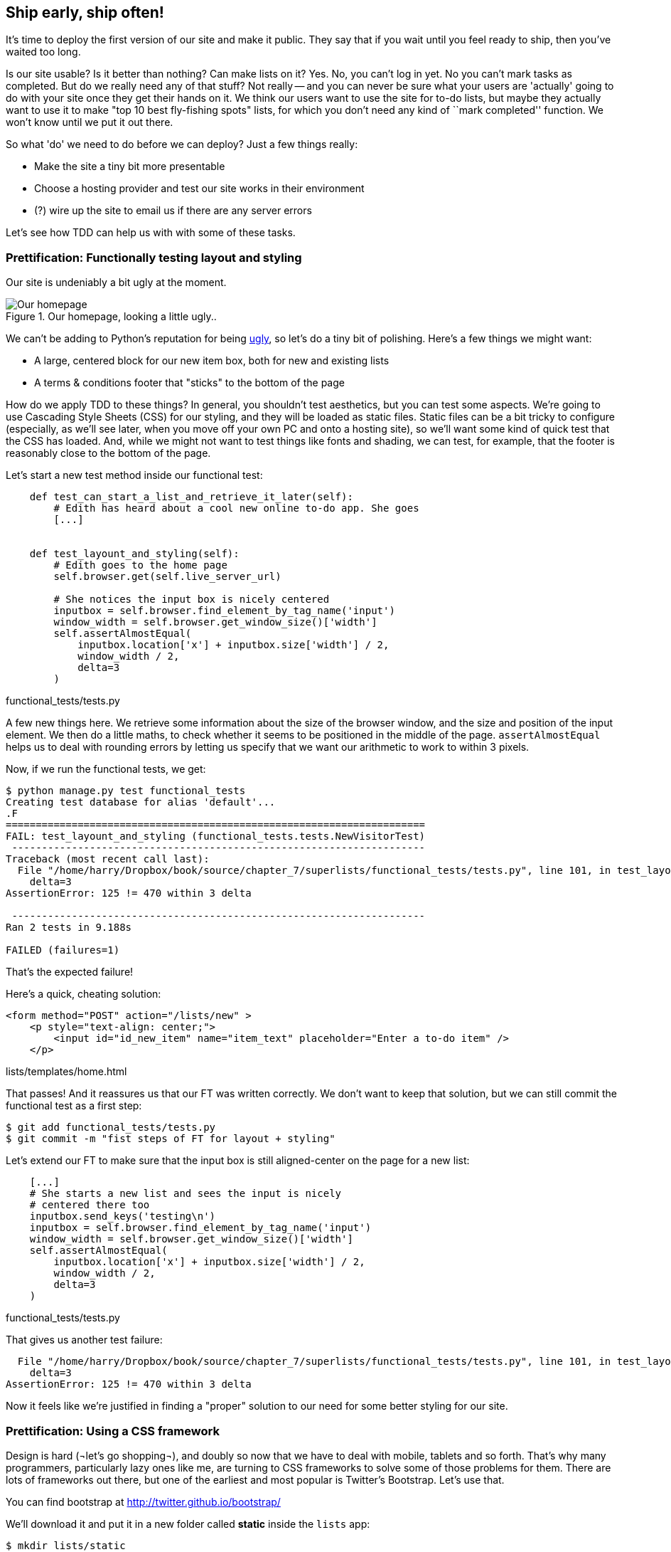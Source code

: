 Ship early, ship often!
-----------------------

It's time to deploy the first version of our site and make it public.  They say
that if you wait until you feel ready to ship, then you've waited too long.

Is our site usable?  Is it better than nothing? Can make lists on it? Yes.
No, you can't log in yet.  No you can't mark tasks as completed.  But do we
really need any of that stuff? Not really -- and you can never be sure what
your users are 'actually' going to do with your site once they get their 
hands on it. We think our users want to use the site for to-do lists, but maybe
they actually want to use it to make "top 10 best fly-fishing spots" lists, for
which you don't need any kind of ``mark completed'' function. We won't know
until we put it out there.

So what 'do' we need to do before we can deploy?  Just a few things really:

* Make the site a tiny bit more presentable
* Choose a hosting provider and test our site works in their environment
* (?) wire up the site to email us if there are any server errors

Let's see how TDD can help us with with some of these tasks.

Prettification: Functionally testing layout and styling
~~~~~~~~~~~~~~~~~~~~~~~~~~~~~~~~~~~~~~~~~~~~~~~~~~~~~~~

Our site is undeniably a bit ugly at the moment.  

.Our homepage, looking a little ugly..
image::images/ugly_homepage_screenshot.png[Our homepage, looking a little ugly]

We can't be adding to Python's reputation for being
http://grokcode.com/746/dear-python-why-are-you-so-ugly/[ugly],
so let's do a tiny bit of polishing.  Here's a few things we might want:

* A large, centered block for our new item box, both for new and existing lists
* A terms & conditions footer that "sticks" to the bottom of the page

How do we apply TDD to these things?  In general, you shouldn't test
aesthetics, but you can test some aspects.  We're going to use Cascading Style
Sheets (CSS) for our styling, and they will be loaded as static files.  Static
files can be a bit tricky to configure (especially, as we'll see later, when
you move off your own PC and onto a hosting site), so we'll want some kind of
quick test that the CSS has loaded.  And, while we might not want to test
things like fonts and shading, we can test, for example, that the footer is
reasonably close to the bottom of the page.

Let's start a new test method inside our functional test:

[source,python]
----
    def test_can_start_a_list_and_retrieve_it_later(self):
        # Edith has heard about a cool new online to-do app. She goes
        [...]


    def test_layount_and_styling(self):
        # Edith goes to the home page
        self.browser.get(self.live_server_url)

        # She notices the input box is nicely centered
        inputbox = self.browser.find_element_by_tag_name('input')
        window_width = self.browser.get_window_size()['width']
        self.assertAlmostEqual(
            inputbox.location['x'] + inputbox.size['width'] / 2,
            window_width / 2,
            delta=3
        )
----
[role="caption"]
functional_tests/tests.py

A few new things here.  We retrieve some information about the size of the
browser window, and the size and position of the input element.  We then
do a little maths, to check whether it seems to be positioned in the middle
of the page.  `assertAlmostEqual` helps us to deal with rounding errors by
letting us specify that we want our arithmetic to work to within 3 pixels.

Now, if we run the functional tests, we get:

----
$ python manage.py test functional_tests
Creating test database for alias 'default'...
.F
======================================================================
FAIL: test_layount_and_styling (functional_tests.tests.NewVisitorTest)
 ---------------------------------------------------------------------
Traceback (most recent call last):
  File "/home/harry/Dropbox/book/source/chapter_7/superlists/functional_tests/tests.py", line 101, in test_layount_and_styling
    delta=3
AssertionError: 125 != 470 within 3 delta

 ---------------------------------------------------------------------
Ran 2 tests in 9.188s

FAILED (failures=1)
----

That's the expected failure!

Here's a quick, cheating solution:


[source,html]
----
<form method="POST" action="/lists/new" >
    <p style="text-align: center;">
        <input id="id_new_item" name="item_text" placeholder="Enter a to-do item" />
    </p>
----
[role="caption"]
lists/templates/home.html

That passes!  And it reassures us that our FT was written correctly.  We don't 
want to keep that solution, but we can still commit the functional test as 
a first step:

----
$ git add functional_tests/tests.py
$ git commit -m "fist steps of FT for layout + styling"
----

Let's extend our FT to make sure that the input box is still aligned-center on
the page for a new list:

[source,python]
----
    [...]
    # She starts a new list and sees the input is nicely
    # centered there too
    inputbox.send_keys('testing\n')
    inputbox = self.browser.find_element_by_tag_name('input')
    window_width = self.browser.get_window_size()['width']
    self.assertAlmostEqual(
        inputbox.location['x'] + inputbox.size['width'] / 2,
        window_width / 2,
        delta=3
    )
----
[role="caption"]
functional_tests/tests.py

That gives us another test failure:

----
  File "/home/harry/Dropbox/book/source/chapter_7/superlists/functional_tests/tests.py", line 101, in test_layount_and_styling
    delta=3
AssertionError: 125 != 470 within 3 delta
----

Now it feels like we're justified in finding a "proper" solution to our need
for some better styling for our site.

Prettification: Using a CSS framework
~~~~~~~~~~~~~~~~~~~~~~~~~~~~~~~~~~~~~

Design is hard (¬let's go shopping¬), and doubly so now that we have to deal
with mobile, tablets and so forth.  That's why many programmers, particularly 
lazy ones like me, are turning to CSS frameworks to solve some of those
problems for them.  There are lots of frameworks out there, but one of the 
earliest and most popular is Twitter's Bootstrap.  Let's use that.

You can find bootstrap at http://twitter.github.io/bootstrap/ 

We'll download it and put it in a new folder called *static* inside the `lists`
app:

----
$ mkdir lists/static
$ wget http://twitter.github.io/bootstrap/assets/bootstrap.zip
$ mv bootstrap.zip lists/static/
$ cd lists/static/
$ unzip bootstrap.zip 
$ rm bootstrap.zip 
----

NOTE: on Windows, you may not have `wget` and `unzip`, but I'm sure you can figure
out how to download bootstrap and unzip it into the 'lists/static' folder.

Our directory tree will end up looking like this:

----
.
├── database.sqlite
├── functional_tests
│   ├── __init__.py
│   ├── models.py
│   └── tests.py
├── lists
│   ├── __init__.py
│   ├── models.py
│   ├── static
│   │   └── bootstrap
│   │       ├── css
│   │       │   ├── bootstrap.css
│   │       │   ├── bootstrap.min.css
│   │       │   ├── bootstrap-responsive.css
│   │       │   └── bootstrap-responsive.min.css
│   │       ├── img
│   │       │   ├── glyphicons-halflings.png
│   │       │   └── glyphicons-halflings-white.png
│   │       └── js
│   │           ├── bootstrap.js
│   │           └── bootstrap.min.js
│   ├── templates
│   │   ├── home.html
│   │   └── list.html
│   ├── tests.py
│   ├── urls.py
│   └── views.py
├── manage.py
└── superlists
    ├── __init__.py
    ├── settings.py
    ├── urls.py
    └── wsgi.py
----

Now, if we have a look at the "Getting Started" section of the 
http://twitter.github.io/bootstrap/getting-started.html#html-template[Bootsrap 
Documentation], you'll see it wants our HTML template to include something
like this:


[source,html]
----
    <!DOCTYPE html>
    <html>
      <head>
        <title>Bootstrap 101 Template</title>
        <meta name="viewport" content="width=device-width, initial-scale=1.0">
        <!-- Bootstrap -->
        <link href="css/bootstrap.min.css" rel="stylesheet" media="screen">
      </head>
      <body>
        <h1>Hello, world!</h1>
        <script src="http://code.jquery.com/jquery.js"></script>
        <script src="js/bootstrap.min.js"></script>
      </body>
    </html>
----

We already have two HTML templates.  Now feels like the right time to apply
the "Don't repeat yourself" rule, and bring all the common parts together.
Thankfully, the Django template language makes that easy using something
called template inheritance.

Let's have a little review of what the differences are between 'home.html' and
'list.html':

----
$ diff lists/templates/home.html lists/templates/list.html 
6,7c6,7
<         <h1>Start a To-Do list</h1>
<         <form method="POST" action="/lists/new" >
---
>         <h1>Your To-Do list</h1>
>         <form method="POST" action="/lists/{{ list.id }}/new_item" >
10a11,17
> 
>         <table id="id_list_table">
>             {% for item in list.item_set.all %}
>                 <tr><td>{{ forloop.counter }}: {{ item.text }}</td></tr>
>             {% endfor %}
>         </table>
> 
----

They have different header texts, and their forms use different URLs. On top
of that, 'list.html' has the additional `<table>` element.

Now that we're clear on what's in common and what's not, we can make the two 
templates inherit from a common "superclass" template.  We'll start by 
making a copy of 'home.html':

----
$ cp lists/templates/home.html lists/templates/base.html
----

Now let's edit our base template to pick out the parts where we expect
our templates to customise it:

[source,html]
----
<html>
    <head>
        <title>To-Do lists</title>
    </head>
    <body>
        <h1>{% block header_text %}{% endblock %}</h1>
        {% block form %}
        {% endblock %}
        {% block table %}
        {% endblock %}
    </body>
</html>
----
[role="caption"]
lists/templates/base.html

The base template defines a series of areas called "blocks", which will be 
places that other templates can hook in and add their own content.  Let's
see how that works in practice, but changing 'home.html' so that it "inherits
from" 'base.html':

[source,html]
----
{% extends 'base.html' %}

{% block header_text %}Start a To-Do list{% endblock %}

{% block form %}
    <form method="POST" action="/lists/new" >
        <input id="id_new_item" name="item_text" placeholder="Enter a to-do item" />
        {% csrf_token %}
    </form>
{% endblock %}
----
[role="caption"]
lists/templates/home.html

You can see that lots of the boilerplate html disappears, and we just
concentrate on the bits we want to customise. We do the same for 'list.html':

[source,html]
----
{% extends 'base.html' %}

{% block header_text %}Your To-Do list{% endblock %}

{% block form %}
    <form method="POST" action="/lists/{{ list.id }}/new_item" >
        <input id="id_new_item" name="item_text" placeholder="Enter a to-do item" />
        {% csrf_token %}
    </form>
{% endblock %}

{% block table %}
    <table id="id_list_table">
        {% for item in list.item_set.all %}
            <tr><td>{{ forloop.counter }}: {{ item.text }}</td></tr>
        {% endfor %}
    </table>
{% endblock %}
----
[role="caption"]
lists/templates/home.html


That's a refactor of the way our templates work.  We re-run the FTs to make sure
we haven't broken anything...

----
AssertionError: 125 != 470 within 3 delta
----

Sure enough, they're still getting to exactly where they were before.  That's 
worthy of a commmit;

----
$ git diff -b  
# the -b means ignore whitespace, useful since we've changed some html indenting
$ git status
$ git add lists/templates  # leave static, for now
$ git add functional_tests/tests.py
$ git commit -m"refactor templates to use a base template and extend ft"
----

Now it's much easier to integrate the boilerplate code that bootstrap wants:

----
$ git diff
diff --git a/lists/templates/base.html b/lists/templates/base.html
index 144a9e4..1dbbc32 100644
--- a/lists/templates/base.html
+++ b/lists/templates/base.html
@@ -1,5 +1,8 @@
+<!DOCTYPE html>
 <html>
     <head>
+        <meta name="viewport" content="width=device-width, initial-scale=1.0">
+        <link href="css/bootstrap.min.css" rel="stylesheet" media="screen">
         <title>To-Do lists</title>
     </head>
     <body>
@@ -8,5 +11,7 @@
         {% endblock %}
         {% block table %}
         {% endblock %}
+        <script src="http://code.jquery.com/jquery.js"></script>
+        <script src="js/bootstrap.min.js"></script>
     </body>
 </html>
----

Finally, let's actually use some of the bootstrap magic! You'll have to read
the bootstrap documentation yourself, but we can use a combination of the
grid system and the `text-center` class to get what we want:

----
 <body>
+    <div class="container">
+        <div class="row">
+            <div class="span6 offset3">
+                <div class="text-center">
                     <h1>{% block header_text %}{% endblock %}</h1>
                     {% block form %}
                     {% endblock %}
+                </div>
                 {% block table %}
                 {% endblock %}
+            </div>
+        </div>
+    </div>
     <script src="http://code.jquery.com/jquery.js"></script>
     <script src="js/bootstrap.min.js"></script>
 </body>
----


Does that work?

----
AssertionError: 125 != 470 within 3 delta
----

Hm. no.

Static files in Django
~~~~~~~~~~~~~~~~~~~~~~

Django, and indeed any web server, needs to know two things to deal with static
files:

1. How to tell when a URL request is for a static file, as opposed to for some HTML
that's going to be served via a view function
2. Where to find the static file the user wants.

In other words, static files are a mapping from URLs to files on disk. 

For item 1, Django lets us define a URL "prefix" to say that any URLs which
start with that prefix should be treated as requests for static files.  By
default, the prefix is `/static/`. It's defined in 'settings.py':


[source,python]
----
# Absolute path to the directory static files should be collected to.
# Don't put anything in this directory yourself; store your static files
# in apps' "static/" subdirectories and in STATICFILES_DIRS.
# Example: "/home/media/media.lawrence.com/static/"
STATIC_ROOT = ''

# URL prefix for static files.
# Example: "http://media.lawrence.com/static/"
STATIC_URL = '/static/'

# Additional locations of static files
STATICFILES_DIRS = (
    # Put strings here, like "/home/html/static" or "C:/www/django/static".
    # Always use forward slashes, even on Windows.
    # Don't forget to use absolute paths, not relative paths.
)

# List of finder classes that know how to find static files in
# various locations.
STATICFILES_FINDERS = (
    'django.contrib.staticfiles.finders.FileSystemFinder',
    'django.contrib.staticfiles.finders.AppDirectoriesFinder',
#    'django.contrib.staticfiles.finders.DefaultStorageFinder',
)
----

The rest of the settings in this section are all to do with item 2: finding the
actual static files on disk.

`django.contrib.staticfiles.finders.AppDirectoriesFinder` is a module whose job
it is to look for static files in any of your `INSTALLED_APPS`. It looks through
each of them for a sub-folder called `static`, and finds static files in there

While we're using the Django development server (`manage.py runserver`), we can
rely on the `AppDirectoriesFinder` to find our static files for us.  

Later, when we switch to running on a "proper" web server, we'll use a command
called `collectstatic` to copy all our static files to a single location, where
the web server will server files from.

Anyway, you now see why we put all the bootstrap static files into 'lists/static'.  So
why are they not working at the moment?  It's because we're not using the `/static/`
URL prefix.  Have another look at the link to the CSS in 'base.html':

[source,html]
----
<link href="css/bootstrap.min.css" rel="stylesheet" media="screen">
----

To get this to work, we need to change it to

[source,html]
----
<link href="/static/bootstrap/css/bootstrap.min.css" rel="stylesheet" media="screen">
----

Now, when Django sees the request, it knows that it's for a static file because
it begins with `/static/`.  It then tries to find a file called
`bootstrap/css/bootstrap.min.css`, looking in each of our app folders for
subfolders called static, and then it should find it at
'lists/static/bootstrap/css/bootstrap.min.css'

Let's fix the URL for the bootstrap javascript as well:

[source,html]
----
<script src="/static/bootstrap/js/bootstrap.min.js"></script>
----

And then try running our functional test again:

[subs="specialcharacters,quotes"]
----
$ *python manage.py test functional_tests*
Creating test database for alias 'default'...
..
 ---------------------------------------------------------------------
Ran 2 tests in 9.764s
----

Hooray! And, as the tests zipped past, you may have noticed our site was
starting to look a little better laid-out:

.Our homepage, looking a little better...
image::images/slightly_better_screenshot.png[The list page with centered header]



<now tweak, add hero unit etc>


Closer!



Testing deployment using a staging site
~~~~~~~~~~~~~~~~~~~~~~~~~~~~~~~~~~~~~~~

The danger areas of deployment:

- "but it works on my machine!"
- static files
- the database (wiring it up, and not breaking it when upgrading)
- dependencies (and their versions)
- keeping staging and live the same.

the solution:

- a staging site
- an FT
- an FT
- virtualenvs
- automation


todo.
